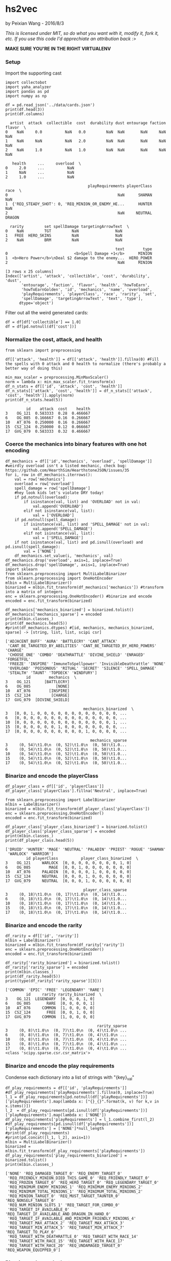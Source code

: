 * hs2vec
by Peixian Wang - 2016/8/3

/This is licensed under MIT, so do what you want with it, modify it, fork it, etc. If you use this code I'd apprechiate an attribution back :>/

*MAKE SURE YOU'RE IN THE RIGHT VIRTUALENV*
*** Setup
Import the supporting cast
#+BEGIN_SRC ipython :session 
  import collectobot
  import yaha_analyzer
  import pandas as pd
  import numpy as np
#+END_SRC

#+RESULTS:

#+BEGIN_SRC ipython :session :results output :file :exports both
  df = pd.read_json('../data/cards.json')
  print(df.head(3))
  print(df.columns)
#+END_SRC

#+RESULTS:
#+begin_example
  artist  attack  collectible  cost  durability dust entourage faction flavor  \
0    NaN     0.0          NaN   0.0         NaN  NaN       NaN     NaN    NaN   
1    NaN     NaN          NaN   2.0         NaN  NaN       NaN     NaN    NaN   
2    NaN     1.0          NaN   1.0         NaN  NaN       NaN     NaN    NaN   

   health     ...     overload  \
0     2.0     ...          NaN   
1     NaN     ...          NaN   
2     1.0     ...          NaN   

                                    playRequirements playerClass    race  \
0                                                NaN      SHAMAN     NaN   
1  {'REQ_STEADY_SHOT': 0, 'REQ_MINION_OR_ENEMY_HE...      HUNTER     NaN   
2                                                NaN     NEUTRAL  DRAGON   

  rarity         set spellDamage targetingArrowText  \
0    NaN         TGT         NaN                NaN   
1   FREE  HERO_SKINS         NaN                NaN   
2    NaN         BRM         NaN                NaN   

                                                text        type  
0                             <b>Spell Damage +1</b>      MINION  
1  <b>Hero Power</b>\nDeal $2 damage to the enemy...  HERO_POWER  
2                                                NaN      MINION  

[3 rows x 25 columns]
Index(['artist', 'attack', 'collectible', 'cost', 'durability', 'dust',
       'entourage', 'faction', 'flavor', 'health', 'howToEarn',
       'howToEarnGolden', 'id', 'mechanics', 'name', 'overload',
       'playRequirements', 'playerClass', 'race', 'rarity', 'set',
       'spellDamage', 'targetingArrowText', 'text', 'type'],
      dtype='object')
#+end_example


Filter out all the weird generated cards:
#+BEGIN_SRC ipython :session :results output
  df = df[df['collectible'] == 1.0]
  df = df[pd.notnull(df['cost'])]
#+END_SRC

#+RESULTS:
*** Normalize the cost, attack, and health
#+BEGIN_SRC ipython :session :results output :exports both
  from sklearn import preprocessing

  df[['attack', 'health']] = df[['attack', 'health']].fillna(0) #Fill the spells with 0 attack and 0 health to normalize (there's probably a better way of doing this)

  min_max_scaler = preprocessing.MinMaxScaler()
  norm = lambda x: min_max_scaler.fit_transform(x)
  df_n_stats = df[['id', 'attack', 'cost', 'health']]
  df_n_stats[['attack', 'cost', 'health']] = df_n_stats[['attack', 'cost', 'health']].apply(norm)
  print(df_n_stats.head(5))
#+END_SRC

#+RESULTS:
:          id    attack  cost    health
: 3    OG_121  0.583333  0.28  0.466667
: 6    OG_085  0.166667  0.16  0.266667
: 10   AT_076  0.250000  0.16  0.266667
: 15  CS2_124  0.250000  0.12  0.066667
: 17  GVG_079  0.583333  0.32  0.466667

*** Coerce the mechanics into binary features with one hot encoding
#+BEGIN_SRC ipython :session :results output :exports both
  df_mechanics = df[['id','mechanics', 'overload', 'spellDamage']] #weirdly overload isn't a listed mechanic, check bug: https://github.com/HearthSim/HearthstoneJSON/issues/35
  for i, row in df_mechanics.iterrows():
      val = row['mechanics']
      overload = row['overload']
      spell_damage = row['spellDamage']
      #hey look kids let's violate DRY today!
      if pd.notnull(overload):
          if isinstance(val, list) and 'OVERLOAD' not in val:
              val.append('OVERLOAD')
          elif not isinstance(val, list):
              val = ['OVERLOAD']
      if pd.notnull(spell_damage):
          if isinstance(val, list) and 'SPELL_DAMAGE' not in val:
              val.append('SPELL_DAMAGE')
          elif not isinstance(val, list):
              val = ['SPELL_DAMAGE']
      if not isinstance(val, list) and pd.isnull(overload) and pd.isnull(spell_damage):
          val = ['NONE']
      df_mechanics.set_value(i, 'mechanics', val)
  df_mechanics.drop('overload', axis=1, inplace=True)
  df_mechanics.drop('spellDamage', axis=1, inplace=True)
  import sklearn
  from sklearn.preprocessing import MultiLabelBinarizer
  from sklearn.preprocessing import OneHotEncoder
  mlbin = MultiLabelBinarizer()
  binarized = mlbin.fit_transform(df_mechanics['mechanics']) #transform into a matrix of integers
  enc = sklearn.preprocessing.OneHotEncoder() #binarize and encode
  encoded = enc.fit_transform(binarized)

  df_mechanics['mechanics_binarized'] = binarized.tolist()
  df_mechanics['mechanics_sparse'] = encoded
  print(mlbin.classes_)
  print(df_mechanics.head(5))
  #print(df_mechanics.dtypes) #[id, mechanics, mechanics_binarized, sparse] -> [string, list, list, scipi csr]
#+END_SRC

#+RESULTS:
#+begin_example
['ADJACENT_BUFF' 'AURA' 'BATTLECRY' 'CANT_ATTACK'
 'CANT_BE_TARGETED_BY_ABILITIES' 'CANT_BE_TARGETED_BY_HERO_POWERS' 'CHARGE'
 'CHOOSE_ONE' 'COMBO' 'DEATHRATTLE' 'DIVINE_SHIELD' 'ENRAGED' 'FORGETFUL'
 'FREEZE' 'INSPIRE' 'ImmuneToSpellpower' 'InvisibleDeathrattle' 'NONE'
 'OVERLOAD' 'POISONOUS' 'RITUAL' 'SECRET' 'SILENCE' 'SPELL_DAMAGE'
 'STEALTH' 'TAUNT' 'TOPDECK' 'WINDFURY']
         id        mechanics  \
3    OG_121      [BATTLECRY]   
6    OG_085           [NONE]   
10   AT_076        [INSPIRE]   
15  CS2_124         [CHARGE]   
17  GVG_079  [DIVINE_SHIELD]   

                                  mechanics_binarized  \
3   [0, 0, 1, 0, 0, 0, 0, 0, 0, 0, 0, 0, 0, 0, 0, ...   
6   [0, 0, 0, 0, 0, 0, 0, 0, 0, 0, 0, 0, 0, 0, 0, ...   
10  [0, 0, 0, 0, 0, 0, 0, 0, 0, 0, 0, 0, 0, 0, 1, ...   
15  [0, 0, 0, 0, 0, 0, 1, 0, 0, 0, 0, 0, 0, 0, 0, ...   
17  [0, 0, 0, 0, 0, 0, 0, 0, 0, 0, 1, 0, 0, 0, 0, ...   

                                     mechanics_sparse  
3     (0, 54)\t1.0\n  (0, 52)\t1.0\n  (0, 50)\t1.0...  
6     (0, 54)\t1.0\n  (0, 52)\t1.0\n  (0, 50)\t1.0...  
10    (0, 54)\t1.0\n  (0, 52)\t1.0\n  (0, 50)\t1.0...  
15    (0, 54)\t1.0\n  (0, 52)\t1.0\n  (0, 50)\t1.0...  
17    (0, 54)\t1.0\n  (0, 52)\t1.0\n  (0, 50)\t1.0...  
#+end_example

*** Binarize and encode the playerClass 
#+BEGIN_SRC ipython :session :results output :exports both
  df_player_class = df[['id', 'playerClass']]
  df_player_class['playerClass'].fillna('Neutral', inplace=True)

  from sklearn.preprocessing import LabelBinarizer
  mlbin = LabelBinarizer()
  binarized = mlbin.fit_transform(df_player_class['playerClass'])
  enc = sklearn.preprocessing.OneHotEncoder()
  encoded = enc.fit_transform(binarized)

  df_player_class['player_class_binarized'] = binarized.tolist()
  df_player_class['player_class_sparse'] = encoded
  print(mlbin.classes_)
  print(df_player_class.head(5))
#+END_SRC

#+RESULTS:
#+begin_example
['DRUID' 'HUNTER' 'MAGE' 'NEUTRAL' 'PALADIN' 'PRIEST' 'ROGUE' 'SHAMAN'
 'WARLOCK' 'WARRIOR']
         id playerClass          player_class_binarized  \
3    OG_121     WARLOCK  [0, 0, 0, 0, 0, 0, 0, 0, 1, 0]   
6    OG_085        MAGE  [0, 0, 1, 0, 0, 0, 0, 0, 0, 0]   
10   AT_076     PALADIN  [0, 0, 0, 0, 1, 0, 0, 0, 0, 0]   
15  CS2_124     NEUTRAL  [0, 0, 0, 1, 0, 0, 0, 0, 0, 0]   
17  GVG_079     NEUTRAL  [0, 0, 0, 1, 0, 0, 0, 0, 0, 0]   

                                  player_class_sparse  
3     (0, 18)\t1.0\n  (0, 17)\t1.0\n  (0, 14)\t1.0...  
6     (0, 18)\t1.0\n  (0, 17)\t1.0\n  (0, 14)\t1.0...  
10    (0, 18)\t1.0\n  (0, 17)\t1.0\n  (0, 14)\t1.0...  
15    (0, 18)\t1.0\n  (0, 17)\t1.0\n  (0, 14)\t1.0...  
17    (0, 18)\t1.0\n  (0, 17)\t1.0\n  (0, 14)\t1.0...  
#+end_example

*** Binarize and encode the rarity 
#+BEGIN_SRC ipython :session :results output :exports both
  df_rarity = df[['id', 'rarity']]
  mlbin = LabelBinarizer()
  binarized = mlbin.fit_transform(df_rarity['rarity'])
  enc = sklearn.preprocessing.OneHotEncoder()
  encoded = enc.fit_transform(binarized)

  df_rarity['rarity_binarized'] = binarized.tolist()
  df_rarity['rarity_sparse'] = encoded
  print(mlbin.classes_)
  print(df_rarity.head(5))
  print(type(df_rarity['rarity_sparse'][3]))
#+END_SRC

#+RESULTS:
#+begin_example
['COMMON' 'EPIC' 'FREE' 'LEGENDARY' 'RARE']
         id     rarity rarity_binarized  \
3    OG_121  LEGENDARY  [0, 0, 0, 1, 0]   
6    OG_085       RARE  [0, 0, 0, 0, 1]   
10   AT_076     COMMON  [1, 0, 0, 0, 0]   
15  CS2_124       FREE  [0, 0, 1, 0, 0]   
17  GVG_079     COMMON  [1, 0, 0, 0, 0]   

                                        rarity_sparse  
3     (0, 8)\t1.0\n  (0, 7)\t1.0\n  (0, 4)\t1.0\n ...  
6     (0, 8)\t1.0\n  (0, 7)\t1.0\n  (0, 4)\t1.0\n ...  
10    (0, 8)\t1.0\n  (0, 7)\t1.0\n  (0, 4)\t1.0\n ...  
15    (0, 8)\t1.0\n  (0, 7)\t1.0\n  (0, 4)\t1.0\n ...  
17    (0, 8)\t1.0\n  (0, 7)\t1.0\n  (0, 4)\t1.0\n ...  
<class 'scipy.sparse.csr.csr_matrix'>
#+end_example

*** Binarize and encode the play requirements
Condense each dictionary into a list of strings with "{key}_{val}"
#+BEGIN_SRC ipython :session :results output :exports both
  df_play_requirements = df[['id', 'playRequirements']]
  #df_play_requirements['playRequirements'].fillna(0, inplace=True)
  l_1 = df_play_requirements[pd.notnull(df['playRequirements'])]['playRequirements'].map(lambda x: ["{}_{}".format(k, v) for k,v in x.items()])
  l_2  = df_play_requirements[pd.isnull(df['playRequirements'])]['playRequirements'].map(lambda x: ['NONE'])
  df_play_requirements['playRequirements'] = l_1.combine_first(l_2)
  #df_play_requirements[pd.isnull(df['playRequirements'])]['playRequirements'] = ['NONE']*null_length
  #print(df_play_requirements)
  #print(pd.concat([l_1, l_2], axis=1))
  mlbin = MultiLabelBinarizer()
  binarized = mlbin.fit_transform(df_play_requirements['playRequirements'])
  df_play_requirements['play_requirements_binarized'] = binarized.tolist()
  print(mlbin.classes_)
#+END_SRC

#+RESULTS:
#+begin_example
['NONE' 'REQ_DAMAGED_TARGET_0' 'REQ_ENEMY_TARGET_0'
 'REQ_FRIENDLY_MINION_DIED_THIS_GAME_0' 'REQ_FRIENDLY_TARGET_0'
 'REQ_FROZEN_TARGET_0' 'REQ_HERO_TARGET_0' 'REQ_LEGENDARY_TARGET_0'
 'REQ_MINIMUM_ENEMY_MINIONS_1' 'REQ_MINIMUM_ENEMY_MINIONS_2'
 'REQ_MINIMUM_TOTAL_MINIONS_1' 'REQ_MINIMUM_TOTAL_MINIONS_2'
 'REQ_MINION_TARGET_0' 'REQ_MUST_TARGET_TAUNTER_0' 'REQ_NONSELF_TARGET_0'
 'REQ_NUM_MINION_SLOTS_1' 'REQ_TARGET_FOR_COMBO_0'
 'REQ_TARGET_IF_AVAILABLE_0' 'REQ_TARGET_IF_AVAILABLE_AND_DRAGON_IN_HAND_0'
 'REQ_TARGET_IF_AVAILABLE_AND_MINIMUM_FRIENDLY_MINIONS_4'
 'REQ_TARGET_MAX_ATTACK_2' 'REQ_TARGET_MAX_ATTACK_3'
 'REQ_TARGET_MIN_ATTACK_5' 'REQ_TARGET_MIN_ATTACK_7' 'REQ_TARGET_TO_PLAY_0'
 'REQ_TARGET_WITH_DEATHRATTLE_0' 'REQ_TARGET_WITH_RACE_14'
 'REQ_TARGET_WITH_RACE_15' 'REQ_TARGET_WITH_RACE_17'
 'REQ_TARGET_WITH_RACE_20' 'REQ_UNDAMAGED_TARGET_0' 'REQ_WEAPON_EQUIPPED_0']
#+end_example

*** Binarize and encode the type
#+BEGIN_SRC ipython :session :results output :exports both
  df_type = df[['id', 'type']]
  mlbin = LabelBinarizer()
  binarized = mlbin.fit_transform(df_type['type'])
  df_type['type_binarized'] = binarized.tolist()
  print(mlbin.classes_)
#+END_SRC

#+RESULTS:
: ['MINION' 'SPELL' 'WEAPON']

*** Finds and binarizes all the 'deal(s) x damage' cards, along with the heal cards
All targeted damage cards are denoted with a $, healing is denoted with a #
The exceptions to this are random targets a (Eyedis Darkbane) and no targets (Darkiron Skulker)
#+BEGIN_SRC ipython :session :results output :exports both
  import re
  df_damage = df[['id', 'text']]
  damage_text = re.compile(r'.*eal(s)* \$*[0-9]* .amage', re.DOTALL)
  health_text = re.compile(r'.*estore(s)*\s*\#*[0-9]\s*.ealth', re.DOTALL)
  damage_binarized = []
  for i, row in df_damage.iterrows():
      #create a binarized vector with keys [damage, health]
      val = [0, 0]
      if damage_text.match(str(row['text'])):
          val[0] = 1
      if health_text.match(str(row['text'])):
          val[1] = 1
      damage_binarized.append(val)
  df_damage['damage_binarized'] = damage_binarized
  print(df_damage.head(10))
#+END_SRC

#+RESULTS:
#+begin_example
         id                                               text  \
3    OG_121  <b>Battlecry:</b> The next spell you cast this...   
6    OG_085  After you cast a spell, <b>Freeze</b> a random...   
10   AT_076            <b>Inspire:</b> Summon a random Murloc.   
15  CS2_124                                      <b>Charge</b>   
17  GVG_079                               <b>Divine Shield</b>   
18  BRM_011  Deal $2 damage.\nUnlock your <b>Overloaded</b>...   
19  CS2_122                 Your other minions have +1 Attack.   
23  EX1_339  Copy 2 cards from your opponent's deck and put...   
24  GVG_007  When you draw this, deal 2 damage to all chara...   
25  GVG_086  Whenever you gain Armor, give this minion +1 A...   

   damage_binarized  
3            [0, 0]  
6            [0, 0]  
10           [0, 0]  
15           [0, 0]  
17           [0, 0]  
18           [1, 0]  
19           [0, 0]  
23           [0, 0]  
24           [1, 0]  
25           [0, 0]  
#+end_example

*** Join the dataframes together
#+BEGIN_SRC ipython :session :results output :exports both
  df_combined = df_n_stats.merge(df_mechanics, on='id')
  df_combined = df_combined.merge(df_player_class, on='id')
  df_combined = df_combined.merge(df_rarity, on='id')
  df_combined = df_combined.merge(df_play_requirements, on='id')
  df_combined = df_combined.merge(df_type, on='id')
  df_combined = df_combined.merge(df_damage, on='id')
  print(df_combined.head(5))
#+END_SRC

#+RESULTS:
#+begin_example
        id    attack  cost    health        mechanics  \
0   OG_121  0.583333  0.28  0.466667      [BATTLECRY]   
1   OG_085  0.166667  0.16  0.266667           [NONE]   
2   AT_076  0.250000  0.16  0.266667        [INSPIRE]   
3  CS2_124  0.250000  0.12  0.066667         [CHARGE]   
4  GVG_079  0.583333  0.32  0.466667  [DIVINE_SHIELD]   

                                 mechanics_binarized  \
0  [0, 0, 1, 0, 0, 0, 0, 0, 0, 0, 0, 0, 0, 0, 0, ...   
1  [0, 0, 0, 0, 0, 0, 0, 0, 0, 0, 0, 0, 0, 0, 0, ...   
2  [0, 0, 0, 0, 0, 0, 0, 0, 0, 0, 0, 0, 0, 0, 1, ...   
3  [0, 0, 0, 0, 0, 0, 1, 0, 0, 0, 0, 0, 0, 0, 0, ...   
4  [0, 0, 0, 0, 0, 0, 0, 0, 0, 0, 1, 0, 0, 0, 0, ...   

                                    mechanics_sparse playerClass  \
0    (0, 54)\t1.0\n  (0, 52)\t1.0\n  (0, 50)\t1.0...     WARLOCK   
1    (0, 54)\t1.0\n  (0, 52)\t1.0\n  (0, 50)\t1.0...        MAGE   
2    (0, 54)\t1.0\n  (0, 52)\t1.0\n  (0, 50)\t1.0...     PALADIN   
3    (0, 54)\t1.0\n  (0, 52)\t1.0\n  (0, 50)\t1.0...     NEUTRAL   
4    (0, 54)\t1.0\n  (0, 52)\t1.0\n  (0, 50)\t1.0...     NEUTRAL   

           player_class_binarized  \
0  [0, 0, 0, 0, 0, 0, 0, 0, 1, 0]   
1  [0, 0, 1, 0, 0, 0, 0, 0, 0, 0]   
2  [0, 0, 0, 0, 1, 0, 0, 0, 0, 0]   
3  [0, 0, 0, 1, 0, 0, 0, 0, 0, 0]   
4  [0, 0, 0, 1, 0, 0, 0, 0, 0, 0]   

                                 player_class_sparse     rarity  \
0    (0, 18)\t1.0\n  (0, 17)\t1.0\n  (0, 14)\t1.0...  LEGENDARY   
1    (0, 18)\t1.0\n  (0, 17)\t1.0\n  (0, 14)\t1.0...       RARE   
2    (0, 18)\t1.0\n  (0, 17)\t1.0\n  (0, 14)\t1.0...     COMMON   
3    (0, 18)\t1.0\n  (0, 17)\t1.0\n  (0, 14)\t1.0...       FREE   
4    (0, 18)\t1.0\n  (0, 17)\t1.0\n  (0, 14)\t1.0...     COMMON   

  rarity_binarized                                      rarity_sparse  \
0  [0, 0, 0, 1, 0]    (0, 8)\t1.0\n  (0, 7)\t1.0\n  (0, 4)\t1.0\n ...   
1  [0, 0, 0, 0, 1]    (0, 8)\t1.0\n  (0, 7)\t1.0\n  (0, 4)\t1.0\n ...   
2  [1, 0, 0, 0, 0]    (0, 8)\t1.0\n  (0, 7)\t1.0\n  (0, 4)\t1.0\n ...   
3  [0, 0, 1, 0, 0]    (0, 8)\t1.0\n  (0, 7)\t1.0\n  (0, 4)\t1.0\n ...   
4  [1, 0, 0, 0, 0]    (0, 8)\t1.0\n  (0, 7)\t1.0\n  (0, 4)\t1.0\n ...   

  playRequirements                        play_requirements_binarized    type  \
0           [NONE]  [1, 0, 0, 0, 0, 0, 0, 0, 0, 0, 0, 0, 0, 0, 0, ...  MINION   
1           [NONE]  [1, 0, 0, 0, 0, 0, 0, 0, 0, 0, 0, 0, 0, 0, 0, ...  MINION   
2           [NONE]  [1, 0, 0, 0, 0, 0, 0, 0, 0, 0, 0, 0, 0, 0, 0, ...  MINION   
3           [NONE]  [1, 0, 0, 0, 0, 0, 0, 0, 0, 0, 0, 0, 0, 0, 0, ...  MINION   
4           [NONE]  [1, 0, 0, 0, 0, 0, 0, 0, 0, 0, 0, 0, 0, 0, 0, ...  MINION   

  type_binarized                                               text  \
0      [1, 0, 0]  <b>Battlecry:</b> The next spell you cast this...   
1      [1, 0, 0]  After you cast a spell, <b>Freeze</b> a random...   
2      [1, 0, 0]            <b>Inspire:</b> Summon a random Murloc.   
3      [1, 0, 0]                                      <b>Charge</b>   
4      [1, 0, 0]                               <b>Divine Shield</b>   

  damage_binarized  
0           [0, 0]  
1           [0, 0]  
2           [0, 0]  
3           [0, 0]  
4           [0, 0]  
#+end_example

convert the sparse matricies into csc format
#+BEGIN_SRC ipython :session :results output :exports both
  transpose_to_csc = lambda x: x.tocsc()
  df_combined[['mechanics_sparse', 'player_class_sparse', 'rarity_sparse']] = df_combined[['mechanics_sparse','player_class_sparse', 'rarity_sparse']].applymap(lambda x: x.tocsc())
  print(df_combined.dtypes)
  #df_sparse = df_combined[['mechanics_sparse', 'player_class_sparse', 'rarity_sparse']].apply(lambda x: x.tocsc(), axis=0)
  #combined_spark_df = spark.createDataFrame(df_combined)
#+END_SRC

#+RESULTS:
#+begin_example
id                              object
attack                         float64
cost                           float64
health                         float64
mechanics                       object
mechanics_binarized             object
mechanics_sparse                object
playerClass                     object
player_class_binarized          object
player_class_sparse             object
rarity                          object
rarity_binarized                object
rarity_sparse                   object
playRequirements                object
play_requirements_binarized     object
type                            object
type_binarized                  object
text                            object
damage_binarized                object
dtype: object
#+end_example

*** Concatenate the vector lists
#+BEGIN_SRC ipython :session :results output :exports both
  from sklearn.decomposition import PCA
  from scipy.sparse import hstack
  n_stats = ['attack', 'health']
  header_list = list(df_combined.columns.values)
  iter_headers = [header for header in header_list if 'binarized' in header]
  df_combined['features'] = df_combined[n_stats].values.tolist()
  for i, row in df_combined.iterrows():
      val = row['features']
      for header in iter_headers:
          val.extend(row[header])
      df_combined.set_value(i, 'features', val)
  print(df_combined.head(5))
  print(len(df_combined['features'][0]))
#+END_SRC

#+RESULTS:
#+begin_example
        id    attack  cost    health        mechanics  \
0   OG_121  0.583333  0.28  0.466667      [BATTLECRY]   
1   OG_085  0.166667  0.16  0.266667           [NONE]   
2   AT_076  0.250000  0.16  0.266667        [INSPIRE]   
3  CS2_124  0.250000  0.12  0.066667         [CHARGE]   
4  GVG_079  0.583333  0.32  0.466667  [DIVINE_SHIELD]   

                                 mechanics_binarized  \
0  [0, 0, 1, 0, 0, 0, 0, 0, 0, 0, 0, 0, 0, 0, 0, ...   
1  [0, 0, 0, 0, 0, 0, 0, 0, 0, 0, 0, 0, 0, 0, 0, ...   
2  [0, 0, 0, 0, 0, 0, 0, 0, 0, 0, 0, 0, 0, 0, 1, ...   
3  [0, 0, 0, 0, 0, 0, 1, 0, 0, 0, 0, 0, 0, 0, 0, ...   
4  [0, 0, 0, 0, 0, 0, 0, 0, 0, 0, 1, 0, 0, 0, 0, ...   

                                    mechanics_sparse playerClass  \
0    (0, 0)\t1.0\n  (1, 0)\t1.0\n  (2, 0)\t1.0\n ...     WARLOCK   
1    (0, 0)\t1.0\n  (1, 0)\t1.0\n  (2, 0)\t1.0\n ...        MAGE   
2    (0, 0)\t1.0\n  (1, 0)\t1.0\n  (2, 0)\t1.0\n ...     PALADIN   
3    (0, 0)\t1.0\n  (1, 0)\t1.0\n  (2, 0)\t1.0\n ...     NEUTRAL   
4    (0, 0)\t1.0\n  (1, 0)\t1.0\n  (2, 0)\t1.0\n ...     NEUTRAL   

           player_class_binarized  \
0  [0, 0, 0, 0, 0, 0, 0, 0, 1, 0]   
1  [0, 0, 1, 0, 0, 0, 0, 0, 0, 0]   
2  [0, 0, 0, 0, 1, 0, 0, 0, 0, 0]   
3  [0, 0, 0, 1, 0, 0, 0, 0, 0, 0]   
4  [0, 0, 0, 1, 0, 0, 0, 0, 0, 0]   

                                 player_class_sparse     rarity  \
0    (0, 0)\t1.0\n  (1, 0)\t1.0\n  (2, 0)\t1.0\n ...  LEGENDARY   
1    (0, 0)\t1.0\n  (1, 0)\t1.0\n  (2, 0)\t1.0\n ...       RARE   
2    (0, 0)\t1.0\n  (1, 0)\t1.0\n  (2, 0)\t1.0\n ...     COMMON   
3    (0, 0)\t1.0\n  (1, 0)\t1.0\n  (2, 0)\t1.0\n ...       FREE   
4    (0, 0)\t1.0\n  (1, 0)\t1.0\n  (2, 0)\t1.0\n ...     COMMON   

  rarity_binarized                                      rarity_sparse  \
0  [0, 0, 0, 1, 0]    (0, 0)\t1.0\n  (1, 0)\t1.0\n  (3, 0)\t1.0\n ...   
1  [0, 0, 0, 0, 1]    (0, 0)\t1.0\n  (1, 0)\t1.0\n  (3, 0)\t1.0\n ...   
2  [1, 0, 0, 0, 0]    (0, 0)\t1.0\n  (1, 0)\t1.0\n  (3, 0)\t1.0\n ...   
3  [0, 0, 1, 0, 0]    (0, 0)\t1.0\n  (1, 0)\t1.0\n  (3, 0)\t1.0\n ...   
4  [1, 0, 0, 0, 0]    (0, 0)\t1.0\n  (1, 0)\t1.0\n  (3, 0)\t1.0\n ...   

  playRequirements                        play_requirements_binarized    type  \
0           [NONE]  [1, 0, 0, 0, 0, 0, 0, 0, 0, 0, 0, 0, 0, 0, 0, ...  MINION   
1           [NONE]  [1, 0, 0, 0, 0, 0, 0, 0, 0, 0, 0, 0, 0, 0, 0, ...  MINION   
2           [NONE]  [1, 0, 0, 0, 0, 0, 0, 0, 0, 0, 0, 0, 0, 0, 0, ...  MINION   
3           [NONE]  [1, 0, 0, 0, 0, 0, 0, 0, 0, 0, 0, 0, 0, 0, 0, ...  MINION   
4           [NONE]  [1, 0, 0, 0, 0, 0, 0, 0, 0, 0, 0, 0, 0, 0, 0, ...  MINION   

  type_binarized                                               text  \
0      [1, 0, 0]  <b>Battlecry:</b> The next spell you cast this...   
1      [1, 0, 0]  After you cast a spell, <b>Freeze</b> a random...   
2      [1, 0, 0]            <b>Inspire:</b> Summon a random Murloc.   
3      [1, 0, 0]                                      <b>Charge</b>   
4      [1, 0, 0]                               <b>Divine Shield</b>   

  damage_binarized                                           features  
0           [0, 0]  [0.5833333333333333, 0.4666666666666667, 0, 0,...  
1           [0, 0]  [0.16666666666666666, 0.26666666666666666, 0, ...  
2           [0, 0]  [0.25, 0.26666666666666666, 0, 0, 0, 0, 0, 0, ...  
3           [0, 0]  [0.25, 0.06666666666666667, 0, 0, 0, 0, 0, 0, ...  
4           [0, 0]  [0.5833333333333333, 0.4666666666666667, 0, 0,...  
82
#+end_example

*** Pass into PCA to reduce the dimensions down to 50
#+BEGIN_SRC ipython :session :results output :exports both
  from sklearn.decomposition import PCA
  pca = PCA(n_components = 50)
  pca_features = pca.fit_transform(df_combined['features'].tolist())
  df_combined['pca_features'] = pca_features.tolist()
  print(df_combined['pca_features'].head(5))
  print(pca.explained_variance_ratio_)
#+END_SRC

#+RESULTS:
#+begin_example
0    [-0.7546125898341142, 0.3109435899222342, -0.4...
1    [-0.020847952649766004, 0.9224738688260612, 0....
2    [-0.33925705957152824, -0.547709108625113, 0.3...
3    [-0.6831570258323537, 0.13081263174728183, 0.1...
4    [-0.8229260946759818, -0.6830626665540008, 0.3...
Name: pca_features, dtype: object
[ 0.22545168  0.09439072  0.08411502  0.06144576  0.04989462  0.03873717
  0.03684653  0.03323254  0.03002102  0.02111748  0.02097391  0.01995929
  0.01951327  0.01898548  0.01860501  0.01824986  0.01795614  0.01723633
  0.01509929  0.01479114  0.01316465  0.01135129  0.0097778   0.00799817
  0.0072036   0.0062829   0.00605377  0.00600344  0.00498473  0.00491853
  0.00455807  0.00421019  0.00393334  0.00380949  0.00369876  0.00353471
  0.00335253  0.00308618  0.00276883  0.00269349  0.00267812  0.00246453
  0.00232219  0.00181396  0.00159759  0.00136127  0.00122954  0.00113886
  0.00103312  0.00102281]
#+end_example

*** Pass into TSNE
#+BEGIN_SRC ipython :session 
  from sklearn.manifold import TSNE
  dimensions = 3
  tnse_model = TSNE(n_components=dimensions, n_iter=10000000, metric="correlation", learning_rate=50, early_exaggeration=500.0, perplexity=40.0)
  #tnse_model = TSNE(n_components = 3)
  np.set_printoptions(suppress=True)
  model = tnse_model.fit_transform(df_combined['pca_features'].tolist())
#+END_SRC

#+RESULTS:

#+BEGIN_SRC ipython :session :results output :exports both
  df_plot = pd.DataFrame(model)
  df_plot.columns = ['x', 'y', 'z']
  df_plot['labels'] = list(map(lambda x: df[df['id'] == x]['name'].values[0], df_combined['id']))
  df_plot['rarity'] = df_combined['rarity']
  df_plot['cost'] = df_combined['cost']
  df_plot['player_class'] = df_combined['playerClass']
  df_plot['type'] = df_combined['type']
  df_plot['card_info'] = list(map(lambda x: df[df['id']==x]['text'].values[0], df_combined['id']))
  df_plot['card_set'] = list(map(lambda x: df[df['id'] == x]['set'].values[0], df_combined['id']))
  print(df_plot.head(5))
#+END_SRC

#+RESULTS:
#+begin_example
          x         y         z                labels     rarity  cost  \
0  1.918743 -1.339875 -0.751272              Cho'gall  LEGENDARY  0.28   
1 -2.811777 -2.071947 -1.561556  Demented Frostcaller       RARE  0.16   
2 -0.277863 -0.774411  3.019803         Murloc Knight     COMMON  0.16   
3  0.336038  1.061656  3.404638             Wolfrider       FREE  0.12   
4 -1.392386 -0.609566  4.421855        Force-Tank MAX     COMMON  0.32   

  player_class    type                                          card_info  \
0      WARLOCK  MINION  <b>Battlecry:</b> The next spell you cast this...   
1         MAGE  MINION  After you cast a spell, <b>Freeze</b> a random...   
2      PALADIN  MINION            <b>Inspire:</b> Summon a random Murloc.   
3      NEUTRAL  MINION                                      <b>Charge</b>   
4      NEUTRAL  MINION                               <b>Divine Shield</b>   

  card_set  
0       OG  
1       OG  
2      TGT  
3     CORE  
4      GVG  
#+end_example

Write to csv
#+BEGIN_SRC ipython :session 
  df_plot.to_csv('../results/model.tsv', sep='\t')
#+END_SRC

#+RESULTS:

#+BEGIN_SRC ipython :session :results output :exports both
  print(df_plot.dtypes)
#+END_SRC

#+RESULTS:
#+begin_example
x               float64
y               float64
z               float64
labels           object
rarity           object
cost            float64
player_class     object
type             object
card_info        object
card_set         object
dtype: object
#+end_example

*** Create plotly graph
#+BEGIN_SRC ipython :session :file  :exports both
  import plotly.plotly as py
  import plotly.graph_objs as go

  def create_text(df):
      convert = lambda x: '{}:<br>{}'.format(x[0], x[1])
      return df.apply(convert, axis=1)

  rarity_colors = {'LEGENDARY': '#F535A5', 'RARE': '#3993F9', 'EPIC': '#CC47D5', 'COMMON': '#F3F9F1', 'FREE': '#263238' }
  class_colors = {'WARRIOR': '#8D0F01', 'SHAMAN': '#011784', 'ROGUE': '#4B4C47', 'PALADIN': '#A98E00', 'HUNTER': '#006E00', 'DRUID': '#703505', 'WARLOCK': '#7623AD', 'MAGE': '#0091AB', 'PRIEST': '#C7C19E', 'NEUTRAL': '#263238'} #colors from: https://www.reddit.com/r/hearthstone/comments/2d0x31/mtg_has_the_color_pie_here_is_a_hearthstone_color/
  standard_sets = ('OG', 'TGT', 'CORE', 'BRM', 'LOE')
  traces = []
  clusters = []
  category = df_plot['player_class']
  for card_iter in category.unique():
      df_filtered = df_plot[(category == card_iter)]
      df_filtered = df_filtered.query('card_set in {}'.format(standard_sets))
      trace = go.Scatter3d(
          type = "scatter3d",
          x = df_filtered['x'],
          y = df_filtered['y'],
          z = df_filtered['z'],
          mode = 'markers',
          name = card_iter,
          text = create_text(df_filtered[['labels', 'card_info']]),
          marker = dict(
              color = class_colors[card_iter]
          )
      )
      traces.append(trace)
      cluster = dict(
          alphahull = 3,
          name = card_iter,
          opacity = 0.1,
          type = "mesh3d",
          color = class_colors[card_iter],
          x = df_filtered['x'], y = df_filtered['y'], z = df_filtered['z']
      )
      #if card_iter != 'NEUTRAL': #don't bother with clusters for neutral
          #traces.append(cluster)
  empty_axis = dict(zeroline=False, showaxeslabels=False, showticklabels=False, title='')
  layout = go.Layout(
      margin=dict(
          l=0,
          r=0,
          b=0,
          t=0
      ),
      scene = dict(
        xaxis = empty_axis,
        yaxis = empty_axis,
        zaxis = empty_axis
      ),
      legend = dict (
          orientation = 'h'
      ),
      paper_bgcolor='#f7f8fa',
      plot_bgcolor='#f7f8fa'
  )
  fig = go.Figure(data = traces, layout=layout)
  py.plot(fig)
#+END_SRC

#+RESULTS:
: 'https://plot.ly/~sekki/79'

